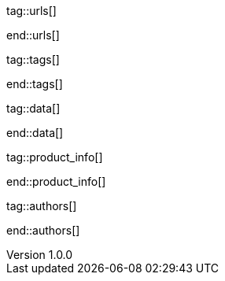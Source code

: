 // ~/document_base_folder/000_includes
//  Asciidoc attribute includes:                 attributes.asciidoc
// -----------------------------------------------------------------------------


// URLs - Internal references and/or sources on the Internet
// -----------------------------------------------------------------------------
tag::urls[]

:blogging-on-github-part-2:                       http://digitaldrummerj.me/blogging-on-github-part-2-your-first-post/
:blogging-on-github-part-3:                       http://digitaldrummerj.me//blogging-on-github-part-3-adding-comments/
:blogging-on-github-part-4:                       http://digitaldrummerj.me//blogging-on-github-part-4-creating-additional-pages/

:docker-install-toolbox-on-windows:               https://docs.docker.com/toolbox/toolbox_install_windows/
:virtualbox-install-on-windows:                   https://www.virtualbox.org/wiki/Downloads

end::urls[]

// Tags - Asciidoc attributes used internally
// -----------------------------------------------------------------------------
tag::tags[]

:debug:                                           false
 
:window:                                          window="_blank"
:figure-caption:                                  Figure
:y:                                               icon:check[role="green"]
:n:                                               icon:times[role="red"]
:c:                                               icon:file-alt[role="blue"]
:arrow-r:                                         icon:arrow-right[role="blue"]
:arrow-l:                                         icon:arrow-left[role="blue"]
:arrow-t:                                         icon:arrow-top[role="blue"]
:arrow-d:                                         icon:arrow-down[role="blue"]
:beginner:                                        icon:battery-quarter[role="md-blue"]
:inter:                                           icon:battery-half[role="md-blue"]
:advanced:                                        icon:battery-full[role="md-blue"]
:emdash:                                          &#8212;

end::tags[]


// Data - Data elements for Asciidoctor extensions
// -----------------------------------------------------------------------------
tag::data[]

:data-docker-windows-kinematic-alpha:             "collections/blog/series/j1_using_docker/kinematic_alpha.1280x600.png, Docker UI Kinematic on Windows"

end::data[]



// Product|Author - Document (e.g release) and Author information
// -----------------------------------------------------------------------------
tag::product_info[]

:license:                                         MIT License
:revdate:                                         2018
:revnumber:                                       1.0.0

end::product_info[]

tag::authors[]

:uri-author-juergen-adams:                        https://jekyll.one

end::authors[]
